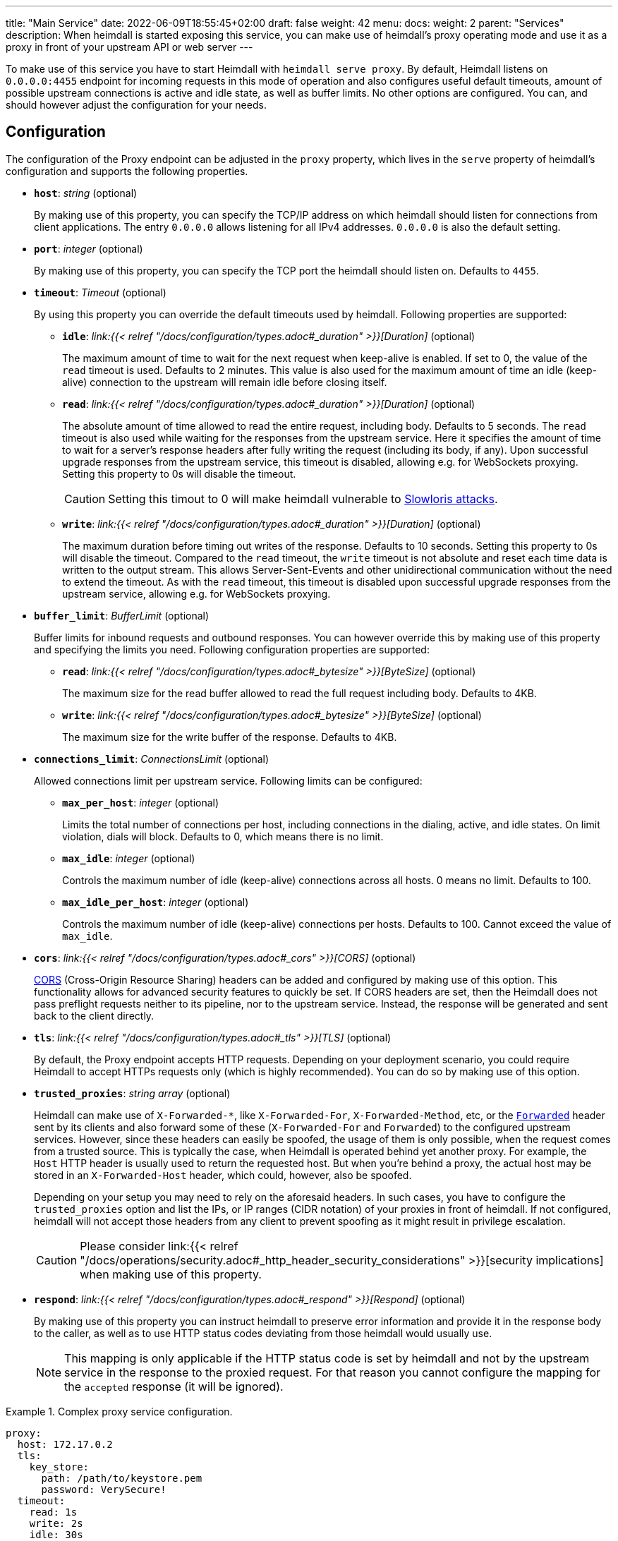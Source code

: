 ---
title: "Main Service"
date: 2022-06-09T18:55:45+02:00
draft: false
weight: 42
menu:
  docs:
    weight: 2
    parent: "Services"
description: When heimdall is started exposing this service, you can make use of heimdall's proxy operating mode and use it as a proxy in front of your upstream API or web server
---

:toc:

To make use of this service you have to start Heimdall with `heimdall serve proxy`. By default, Heimdall listens on `0.0.0.0:4455` endpoint for incoming requests in this mode of operation and also configures useful default timeouts, amount of possible upstream connections is active and idle state, as well as buffer limits. No other options are configured. You can, and should however adjust the configuration for your needs.

== Configuration

The configuration of the Proxy endpoint can be adjusted in the `proxy` property, which lives in the `serve` property of heimdall's configuration and supports the following properties.

* *`host`*: _string_ (optional)
+
By making use of this property, you can specify the TCP/IP address on which heimdall should listen for connections from client applications. The entry `0.0.0.0` allows listening for all IPv4 addresses. `0.0.0.0` is also the default setting.

* *`port`*: _integer_ (optional)
+
By making use of this property, you can specify the TCP port the heimdall should listen on. Defaults to `4455`.

* *`timeout`*: _Timeout_ (optional)
+
By using this property you can override the default timeouts used by heimdall. Following properties are supported:

** *`idle`*: _link:{{< relref "/docs/configuration/types.adoc#_duration" >}}[Duration]_ (optional)
+
The maximum amount of time to wait for the next request when keep-alive is enabled. If set to 0, the value of the `read` timeout is used. Defaults to 2 minutes. This value is also used for the maximum amount of time an idle (keep-alive) connection to the upstream will remain idle before closing itself.

** *`read`*: _link:{{< relref "/docs/configuration/types.adoc#_duration" >}}[Duration]_ (optional)
+
The absolute amount of time allowed to read the entire request, including body. Defaults to 5 seconds. The `read` timeout is also used while waiting for the responses from the upstream service. Here it specifies the amount of time to wait for a server's response headers after fully writing the request (including its body, if any). Upon successful upgrade responses from the upstream service, this timeout is disabled, allowing e.g. for WebSockets proxying. Setting this property to 0s will disable the timeout.
+
CAUTION: Setting this timout to 0 will make heimdall vulnerable to https://en.wikipedia.org/wiki/Slowloris_(computer_security[Slowloris attacks].

** *`write`*: _link:{{< relref "/docs/configuration/types.adoc#_duration" >}}[Duration]_ (optional)
+
The maximum duration before timing out writes of the response. Defaults to 10 seconds. Setting this property to 0s will disable the timeout. Compared to the `read` timeout, the `write` timeout is not absolute and reset each time data is written to the output stream. This allows Server-Sent-Events and other unidirectional communication without the need to extend the timeout. As with the `read` timeout, this timeout is disabled upon successful upgrade responses from the upstream service, allowing e.g. for WebSockets proxying.

* *`buffer_limit`*: _BufferLimit_ (optional)
+
Buffer limits for inbound requests and outbound responses. You can however override this by making use of this property and specifying the limits you need. Following configuration properties are supported:

** *`read`*: _link:{{< relref "/docs/configuration/types.adoc#_bytesize" >}}[ByteSize]_ (optional)
+
The maximum size for the read buffer allowed to read the full request including body. Defaults to 4KB.

** *`write`*: _link:{{< relref "/docs/configuration/types.adoc#_bytesize" >}}[ByteSize]_ (optional)
+
The maximum size for the write buffer of the response. Defaults to 4KB.

* *`connections_limit`*: _ConnectionsLimit_ (optional)
+
Allowed connections limit per upstream service. Following limits can be configured:

** *`max_per_host`*: _integer_ (optional)
+
Limits the total number of connections per host, including connections in the dialing, active, and idle states. On limit violation, dials will block. Defaults to 0, which means there is no limit.

** *`max_idle`*: _integer_ (optional)
+
Controls the maximum number of idle (keep-alive) connections across all hosts. 0 means no limit. Defaults to 100.

** *`max_idle_per_host`*: _integer_ (optional)
+
Controls the maximum number of idle (keep-alive) connections per hosts. Defaults to 100. Cannot exceed the value of `max_idle`.

* *`cors`*: _link:{{< relref "/docs/configuration/types.adoc#_cors" >}}[CORS]_ (optional)
+
https://developer.mozilla.org/en-US/docs/Web/HTTP/CORS[CORS] (Cross-Origin Resource Sharing) headers can be added and configured by making use of this option. This functionality allows for advanced security features to quickly be set. If CORS headers are set, then the Heimdall does not pass preflight requests neither to its pipeline, nor to the upstream service. Instead, the response will be generated and sent back to the client directly.

* *`tls`*: _link:{{< relref "/docs/configuration/types.adoc#_tls" >}}[TLS]_ (optional)
+
By default, the Proxy endpoint accepts HTTP requests. Depending on your deployment scenario, you could require Heimdall to accept HTTPs requests only (which is highly recommended). You can do so by making use of this option.

[#_trusted_proxies]
* *`trusted_proxies`*: _string array_ (optional)
+
Heimdall can make use of `X-Forwarded-*`, like `X-Forwarded-For`, `X-Forwarded-Method`, etc, or the https://developer.mozilla.org/en-US/docs/Web/HTTP/Headers/Forwarded[`Forwarded`] header sent by its clients and also forward some of these (`X-Forwarded-For` and `Forwarded`) to the configured upstream services. However, since these headers can easily be spoofed, the usage of them is only possible, when the request comes from a trusted source. This is typically the case, when Heimdall is operated behind yet another proxy. For example, the `Host` HTTP header is usually used to return the requested host. But when you’re behind a proxy, the actual host may be stored in an `X-Forwarded-Host` header, which could, however, also be spoofed.
+
Depending on your setup you may need to rely on the aforesaid headers. In such cases, you have to configure the `trusted_proxies` option and list the IPs, or IP ranges (CIDR notation) of your proxies in front of heimdall. If not configured, heimdall will not accept those headers from any client to prevent spoofing as it might result in privilege escalation.
+
CAUTION: Please consider link:{{< relref "/docs/operations/security.adoc#_http_header_security_considerations" >}}[security implications] when making use of this property.

* *`respond`*: _link:{{< relref "/docs/configuration/types.adoc#_respond" >}}[Respond]_ (optional)
+
By making use of this property you can instruct heimdall to preserve error information and provide it in the response body to the caller, as well as to use HTTP status codes deviating from those heimdall would usually use.
+
NOTE: This mapping is only applicable if the HTTP status code is set by heimdall and not by the upstream service in the response to the proxied request. For that reason you cannot configure the mapping for the `accepted` response (it will be ignored).

.Complex proxy service configuration.
====
[source, yaml]
----
proxy:
  host: 172.17.0.2
  tls:
    key_store:
      path: /path/to/keystore.pem
      password: VerySecure!
  timeout:
    read: 1s
    write: 2s
    idle: 30s
  connections_limit:
    max_per_host: 20
    max_idle: 100
    max_idle_per_host: 10
  buffer_limit:
    read: 4KB
    write: 10KB
  trusted_proxies:
    - 192.168.1.0/24
  cors:
    allowed_origins:
      - example.org
    allowed_methods:
      - HEAD
      - PATCH
    allow_credentials: true
    max_age: 10s
  respond:
    verbose: true
    with:
      authentication_error:
        code: 404
      authorization_error:
        code: 404
----
====